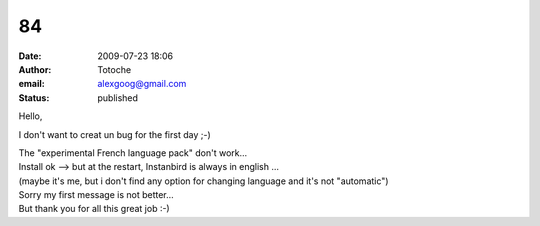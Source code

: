 84
##
:date: 2009-07-23 18:06
:author: Totoche
:email: alexgoog@gmail.com
:status: published

Hello,

I don't want to creat un bug for the first day ;-)

| The "experimental French language pack" don't work...
| Install ok --> but at the restart, Instanbird is always in english ...
| (maybe it's me, but i don't find any option for changing language and it's not "automatic")

| Sorry my first message is not better...
| But thank you for all this great job :-)
